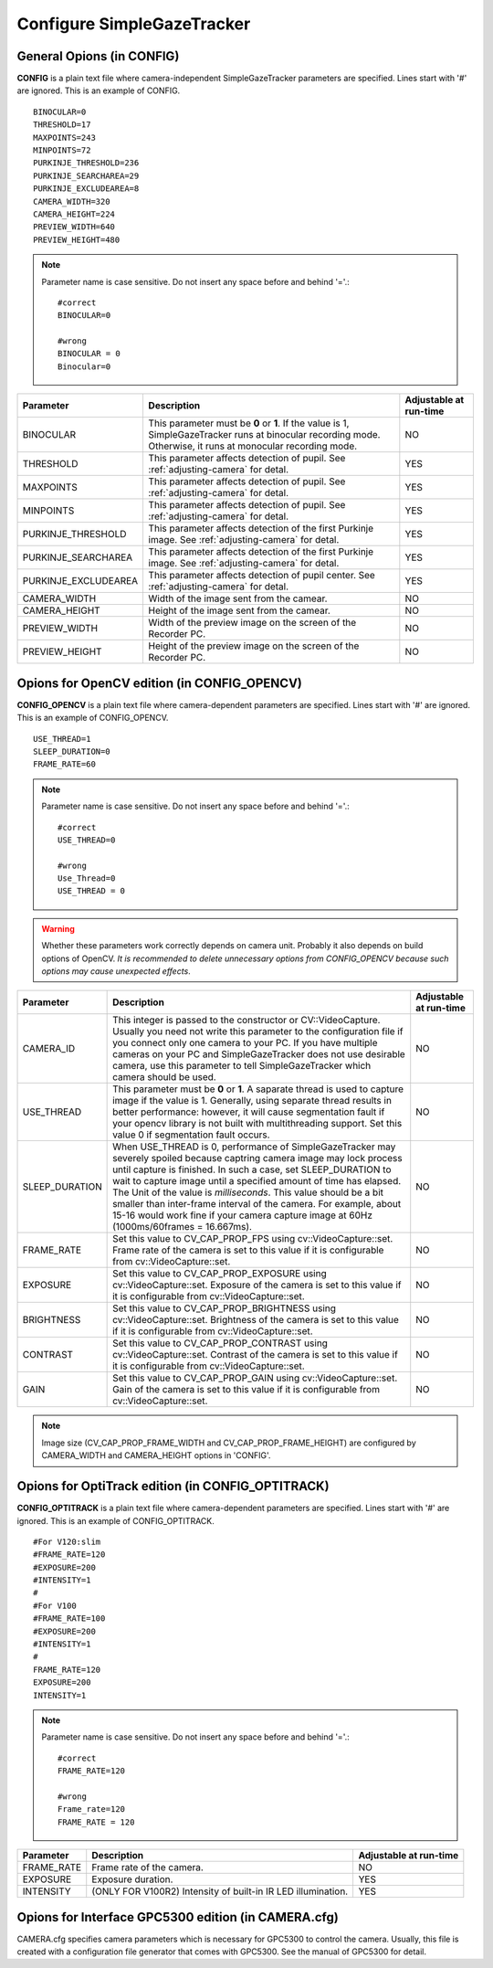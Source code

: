 .. _config-simpleazetracker:

Configure SimpleGazeTracker
=============================================================

General Opions (in CONFIG)
--------------------------------------

**CONFIG** is a plain text file where camera-independent SimpleGazeTracker parameters are specified.
Lines start with '#' are ignored.  This is an example of CONFIG.

::

    BINOCULAR=0
    THRESHOLD=17
    MAXPOINTS=243
    MINPOINTS=72
    PURKINJE_THRESHOLD=236
    PURKINJE_SEARCHAREA=29
    PURKINJE_EXCLUDEAREA=8
    CAMERA_WIDTH=320
    CAMERA_HEIGHT=224
    PREVIEW_WIDTH=640
    PREVIEW_HEIGHT=480

.. note::
    Parameter name is case sensitive. Do not insert any space before and behind '='.::
    
        #correct
        BINOCULAR=0
        
        #wrong
        BINOCULAR = 0
        Binocular=0
    

===================== ============================================================== =========================
Parameter             Description                                                    Adjustable at run-time
===================== ============================================================== =========================
BINOCULAR             This parameter must be **0** or **1**.  If the value is 1,     NO
                      SimpleGazeTracker runs at binocular recording mode.            
                      Otherwise, it runs at monocular recording mode.                
THRESHOLD             This parameter affects detection of pupil.                     YES
                      See :ref:`adjusting-camera` for detal.                         
MAXPOINTS             This parameter affects detection of pupil.                     YES
                      See :ref:`adjusting-camera` for detal.                         
MINPOINTS             This parameter affects detection of pupil.                     YES
                      See :ref:`adjusting-camera` for detal.                         
PURKINJE_THRESHOLD    This parameter affects detection of the first Purkinje image.  YES
                      See :ref:`adjusting-camera` for detal.                         
PURKINJE_SEARCHAREA   This parameter affects detection of the first Purkinje image.  YES
                      See :ref:`adjusting-camera` for detal.                         
PURKINJE_EXCLUDEAREA  This parameter affects detection of pupil center.              YES
                      See :ref:`adjusting-camera` for detal.                         
CAMERA_WIDTH          Width of the image sent from the camear.                       NO
CAMERA_HEIGHT         Height of the image sent from the camear.                      NO
PREVIEW_WIDTH         Width of the preview image on the screen of the Recorder PC.   NO
PREVIEW_HEIGHT        Height of the preview image on the screen of the Recorder PC.  NO
===================== ============================================================== =========================

Opions for OpenCV edition (in CONFIG_OPENCV)
---------------------------------------------

**CONFIG_OPENCV** is a plain text file where camera-dependent parameters are specified.
Lines start with '#' are ignored.  This is an example of CONFIG_OPENCV.

::

    USE_THREAD=1
    SLEEP_DURATION=0
    FRAME_RATE=60

.. note::
    Parameter name is case sensitive. Do not insert any space before and behind '='.::
    
        #correct
        USE_THREAD=0
        
        #wrong
        Use_Thread=0
        USE_THREAD = 0

.. warning::
    Whether these parameters work correctly depends on camera unit.
    Probably it also depends on build options of OpenCV.
    *It is recommended to delete unnecessary options from CONFIG_OPENCV 
    because such options may cause unexpected effects*.
    

===================== ============================================================== =========================
Parameter             Description                                                    Adjustable at run-time
===================== ============================================================== =========================
CAMERA_ID             This integer is passed to the constructor or CV::VideoCapture. NO
                      Usually you need not write this parameter to the configuration 
                      file if you connect only one camera to your PC.  If you have 
                      multiple cameras on your PC and SimpleGazeTracker does not
                      use desirable camera, use this parameter to tell
                      SimpleGazeTracker which camera should be used.
USE_THREAD            This parameter must be **0** or **1**.  A saparate thread is   NO
                      used to capture image if the value is 1.  Generally, using 
                      separate thread results in better performance: however, 
                      it will cause segmentation fault if your opencv library 
                      is not built with multithreading support.  Set this value 0
                      if segmentation fault occurs.
SLEEP_DURATION        When USE_THREAD is 0, performance of SimpleGazeTracker         NO
                      may severely spoiled because captring camera image may 
                      lock process until capture is finished.  In such a case,
                      set SLEEP_DURATION to wait to capture image until a 
                      specified amount of time has elapsed.  The Unit of the 
                      value is *milliseconds*.  This value should 
                      be a bit smaller than inter-frame interval of the camera.
                      For example, about 15-16 would work fine if your camera 
                      capture image at 60Hz (1000ms/60frames = 16.667ms).
FRAME_RATE            Set this value to CV_CAP_PROP_FPS using cv::VideoCapture::set. NO
                      Frame rate of the camera is set to this value if it is 
                      configurable from cv::VideoCapture::set.
EXPOSURE              Set this value to CV_CAP_PROP_EXPOSURE using                   NO
                      cv::VideoCapture::set.
                      Exposure of the camera is set to this value if it is 
                      configurable from cv::VideoCapture::set.
BRIGHTNESS            Set this value to CV_CAP_PROP_BRIGHTNESS using                 NO
                      cv::VideoCapture::set.
                      Brightness of the camera is set to this value if it is 
                      configurable from cv::VideoCapture::set.
CONTRAST              Set this value to CV_CAP_PROP_CONTRAST using                   NO
                      cv::VideoCapture::set.
                      Contrast of the camera is set to this value if it is 
                      configurable from cv::VideoCapture::set.
GAIN                  Set this value to CV_CAP_PROP_GAIN using                       NO
                      cv::VideoCapture::set.
                      Gain of the camera is set to this value if it is 
                      configurable from cv::VideoCapture::set.
===================== ============================================================== =========================

.. note::
    Image size (CV_CAP_PROP_FRAME_WIDTH and CV_CAP_PROP_FRAME_HEIGHT) are 
    configured by CAMERA_WIDTH and CAMERA_HEIGHT options in 'CONFIG'.


Opions for OptiTrack edition (in CONFIG_OPTITRACK)
---------------------------------------------------

**CONFIG_OPTITRACK** is a plain text file where camera-dependent parameters are specified.
Lines start with '#' are ignored.  This is an example of CONFIG_OPTITRACK.

::

    #For V120:slim
    #FRAME_RATE=120
    #EXPOSURE=200
    #INTENSITY=1
    #
    #For V100
    #FRAME_RATE=100
    #EXPOSURE=200
    #INTENSITY=1
    #
    FRAME_RATE=120
    EXPOSURE=200
    INTENSITY=1

.. note::
    Parameter name is case sensitive. Do not insert any space before and behind '='.::
    
        #correct
        FRAME_RATE=120
        
        #wrong
        Frame_rate=120
        FRAME_RATE = 120

===================== ============================================================== =========================
Parameter             Description                                                    Adjustable at run-time
===================== ============================================================== =========================
FRAME_RATE            Frame rate of the camera.                                      NO
EXPOSURE              Exposure duration.                                             YES
INTENSITY             (ONLY FOR V100R2) Intensity of built-in IR LED illumination.   YES
===================== ============================================================== =========================

Opions for Interface GPC5300 edition (in CAMERA.cfg)
----------------------------------------------------------

CAMERA.cfg specifies camera parameters which is necessary for GPC5300 to control the camera.
Usually, this file is created with a configuration file generator that comes with GPC5300.
See the manual of GPC5300 for detail.
